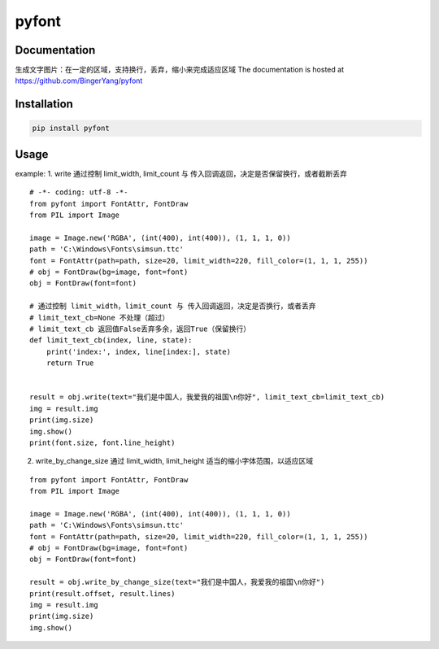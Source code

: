pyfont
======

Documentation
-------------
生成文字图片：在一定的区域，支持换行，丢弃，缩小来完成适应区域
The documentation is hosted at https://github.com/BingerYang/pyfont


Installation
------------

.. code:: shell

     pip install pyfont

Usage
-----

example:
1. write 通过控制 limit_width, limit_count 与 传入回调返回，决定是否保留换行，或者截断丢弃

::

    # -*- coding: utf-8 -*-
    from pyfont import FontAttr, FontDraw
    from PIL import Image

    image = Image.new('RGBA', (int(400), int(400)), (1, 1, 1, 0))
    path = 'C:\Windows\Fonts\simsun.ttc'
    font = FontAttr(path=path, size=20, limit_width=220, fill_color=(1, 1, 1, 255))
    # obj = FontDraw(bg=image, font=font)
    obj = FontDraw(font=font)

    # 通过控制 limit_width，limit_count 与 传入回调返回，决定是否换行，或者丢弃
    # limit_text_cb=None 不处理（超过）
    # limit_text_cb 返回值False丢弃多余，返回True（保留换行）
    def limit_text_cb(index, line, state):
        print('index:', index, line[index:], state)
        return True


    result = obj.write(text="我们是中国人，我爱我的祖国\n你好", limit_text_cb=limit_text_cb)
    img = result.img
    print(img.size)
    img.show()
    print(font.size, font.line_height)


2. write_by_change_size 通过 limit_width, limit_height 适当的缩小字体范围，以适应区域

::

    from pyfont import FontAttr, FontDraw
    from PIL import Image

    image = Image.new('RGBA', (int(400), int(400)), (1, 1, 1, 0))
    path = 'C:\Windows\Fonts\simsun.ttc'
    font = FontAttr(path=path, size=20, limit_width=220, fill_color=(1, 1, 1, 255))
    # obj = FontDraw(bg=image, font=font)
    obj = FontDraw(font=font)

    result = obj.write_by_change_size(text="我们是中国人，我爱我的祖国\n你好")
    print(result.offset, result.lines)
    img = result.img
    print(img.size)
    img.show()


